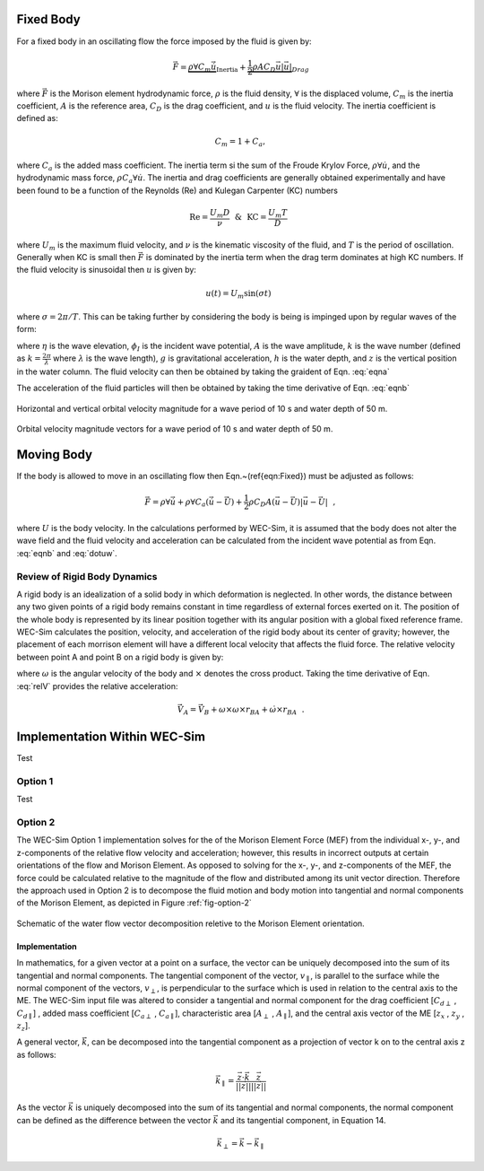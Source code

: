 .. _dev-morison-element:

Fixed Body
##########

For a fixed body in an oscillating flow the force imposed by the fluid is given by:

.. math::

    \vec{F} = \underbrace{\rho \forall C_{m} \dot{\vec{u}}}_{\text{Inertia}} + \underbrace{\frac{1}{2} \rho A C_{D} \vec{u} | \vec{u} |}_{Drag}

where :math:`\vec{F}` is the Morison element hydrodynamic force, :math:`\rho` is the fluid density, :math:`\forall` is the displaced volume, :math:`C_{m}` is the inertia coefficient, :math:`A` is the reference area, :math:`C_{D}` is the drag coefficient, and :math:`u` is the fluid velocity. The inertia coefficient is defined as: 

.. math::

    C_{m} = 1 + C_{a},

where :math:`C_{a}` is the added mass coefficient. The inertia term si the sum of the Froude Krylov Force, :math:`\rho \forall \dot{u}`, and the hydrodynamic mass force, :math:`\rho C_{a} \forall \dot{u}`. The inertia and drag coefficients are generally obtained experimentally and have been found to be a function of the Reynolds (Re) and Kulegan Carpenter (KC) numbers

.. math:: \text{Re} = \frac{U_{m}D}{\nu}~~\&~~ \text{KC} = \frac{U_{m}T}{D}~~

where :math:`U_{m}` is the maximum fluid velocity,  and :math:`\nu` is the kinematic viscosity of the fluid, and :math:`T` is the period of oscillation.  Generally when KC is small then :math:`\vec{F}` is dominated by the inertia term when the drag term dominates at high KC numbers.  If the fluid velocity is sinusoidal then :math:`u` is given by:

.. math:: u(t) = U_{m} \sin \left( \sigma t \right)~~

where :math:`\sigma = 2\pi/T`.  This can be taking further by considering the body is being is impinged upon by regular waves of the form:

.. math:: \eta(x,t) & = & A \cos \left( \sigma t - k x\right) = \Re \left\lbrace -\frac{1}{g}\frac{\partial \phi_{I}}{\partial t} \bigg|_{z=0} \right\rbrace~~, \\ \phi_{I}(x,z,t) & = & \Re \left\lbrace \frac{Ag}{\sigma} \frac{\cosh \left(k (z+h) \right)}{\cosh \left( kh \right)} i e^{i(\sigma t-kx)} \right\rbrace~~,
   :label: eqna

where :math:`\eta` is the wave elevation, :math:`\phi_{I}` is the incident wave potential, :math:`A` is the wave amplitude, :math:`k` is the wave number (defined as :math:`k=\frac{2\pi}{\lambda}` where :math:`\lambda` is the wave length), :math:`g` is gravitational acceleration, :math:`h` is the water depth, and :math:`z` is the vertical position in the water column. The fluid velocity can then be obtained by taking the graident of Eqn. :eq:`eqna`

.. math::
   u (x,z,t) & = & \Re \left\lbrace \frac{\partial \phi_{I}}{\partial x} \right\rbrace = \frac{Agk}{\sigma} \frac{\cosh \left( k (z+h)\right)}{\cosh \left( kh \right)} \cos \left( \sigma t - k x \right)~~,\\
   w (x,z,t) & = & \Re \left\lbrace \frac{\partial \phi_{I}}{\partial z} \right\rbrace = -\frac{Agk}{\sigma} \frac{\sinh \left( k (z+h)\right)}{\cosh \left( kh \right)} \sin \left( \sigma t - k x \right)~~,
   :label: eqnb
      
The acceleration of the fluid particles will then be obtained by taking the time derivative of Eqn. :eq:`eqnb`

.. math:: 
   \dot{u} (x,z,t) & = & \frac{\partial u}{\partial t} = -Agk \frac{\cosh \left( k (z+h)\right)}{\cosh \left( kh \right)} \sin \left( \sigma t - k x \right)~~,\\
   \dot{w} (x,z,t) & = & \frac{\partial w}{\partial t} = -Agk \frac{\sinh \left( k (z+h)\right)}{\cosh \left( kh \right)} \cos \left( \sigma t - k x \right)~~,
   :label: dotuw
   
.. figure:: /_static/images/HorizontalVerticalOrbitalVelocity.jpg
   :width: 400pt
   :align: center
   
   Horizontal and vertical orbital velocity magnitude for a wave period of 10 s and water depth of 50 m.

.. figure:: /_static/images/MagAngleOrbitalVelocity.jpg
   :width: 400pt
   :align: center
      
   Orbital velocity magnitude vectors for a wave period of 10 s and water depth of 50 m.

Moving Body
###########

If the body is allowed to move in an oscillating flow then Eqn.~(\ref{eqn:Fixed}) must be adjusted as follows:

.. math::
   \vec{F} = \rho \forall \dot{\vec{u}} + \rho \forall C_{a} \left( \dot{\vec{u}} - \dot{\vec{U}} \right) + \frac{1}{2}\rho C_{D} A \left( \vec{u} - \vec{U} \right) \left| \vec{u} - \vec{U} \right|~~,
   
where :math:`U` is the body velocity.  In the calculations performed by WEC-Sim, it is assumed that the body does not alter the wave field and the fluid velocity and acceleration can be calculated from the incident wave potential as from Eqn. :eq:`eqnb` and :eq:`dotuw`.


Review of Rigid Body Dynamics
*****************************

A rigid body is an idealization of a solid body in which deformation is neglected. In other words, the distance between any two given points of a rigid body remains constant in time regardless of external forces exerted on it.  The position of the whole body is represented by its linear position together with its angular position with a global fixed reference frame.  WEC-Sim calculates the position, velocity, and acceleration of the rigid body about its center of gravity; however, the placement of each morrison element will have a different local velocity that affects the fluid force.  The relative velocity between point A and point B on a rigid body is given by:

.. math::
   \vec{V}_{A} = \vec{V}_{B} + \omega \times r_{BA}~~,
   :label: relV

where :math:`\omega` is the angular velocity of the body and :math:`\times` denotes the cross product.  Taking the time derivative of Eqn. :eq:`relV` provides the relative acceleration:

.. math::
   \vec{\dot{V}}_{A} = \vec{\dot{V}}_{B} + \omega \times \omega \times r_{BA} + \dot{\omega} \times r_{BA}~~.
   
Implementation Within WEC-Sim
#############################

Test

Option 1
********

Test

Option 2
********

The WEC-Sim Option 1 implementation solves for the of the Morison Element Force (MEF) from the individual x-, y-, and z-components of the relative flow velocity and acceleration; however, this results in incorrect outputs at certain orientations of the flow and Morison Element. As opposed to solving for the x-, y-, and z-components of the MEF, the force could be calculated relative to the magnitude of the flow and distributed among its unit vector direction. Therefore the approach used in Option 2 is to decompose the fluid motion and body motion into tangential and normal components of the Morison Element, as depicted in Figure :ref:`fig-option-2`

.. _fig-option-2:

.. figure:: /_static/images/option2Schematic.jpg
   :width: 600pt
   :align: center
      
   Schematic of the water flow vector decomposition reletive to the Morison Element orientation.
      
Implementation
==============

In mathematics, for a given vector at a point on a surface, the vector can be uniquely decomposed into the sum of its tangential and normal components. The tangential component of the vector, :math:`v_{\parallel}`, is parallel to the surface while the normal component of the vectors, :math:`v_{\perp}`, is perpendicular to the surface which is used in relation to the central axis to the ME. The WEC-Sim input file was altered to consider a tangential and normal component for the drag coefficient [:math:`C_{d\perp}` , :math:`C_{d\parallel}`] , added mass coefficient [:math:`C_{a\perp}` , :math:`C_{a\parallel}`], characteristic area [:math:`A_{\perp}` , :math:`A_{\parallel}`], and the central axis vector of the ME [:math:`z_{x}` , :math:`z_{y}` , :math:`z_{z}`].

A general vector, :math:`\vec{k}`, can be decomposed into the tangential component as a projection of vector k on to the central axis z as follows:

.. math::
   \vec{k}_{\parallel} = \frac{\vec{z} \cdot \vec{k}}{ || \vec{z} || } \frac{ \vec{z} }{ || \vec{z} || }
   
As the vector :math:`\vec{k}` is uniquely decomposed into the sum of its tangential and normal components, the normal component can be defined as the difference between the vector :math:`\vec{k}` and its tangential component, in Equation 14.

.. math::
   \vec{k}_{\perp} = \vec{k} - \vec{k}_{\parallel}